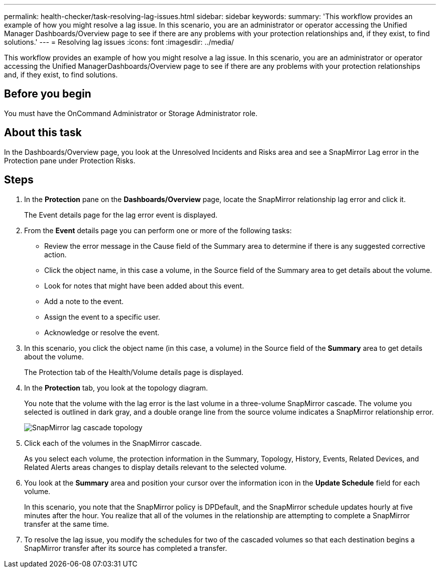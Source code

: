 ---
permalink: health-checker/task-resolving-lag-issues.html
sidebar: sidebar
keywords: 
summary: 'This workflow provides an example of how you might resolve a lag issue. In this scenario, you are an administrator or operator accessing the Unified Manager Dashboards/Overview page to see if there are any problems with your protection relationships and, if they exist, to find solutions.'
---
= Resolving lag issues
:icons: font
:imagesdir: ../media/

[.lead]
This workflow provides an example of how you might resolve a lag issue. In this scenario, you are an administrator or operator accessing the Unified ManagerDashboards/Overview page to see if there are any problems with your protection relationships and, if they exist, to find solutions.

== Before you begin

You must have the OnCommand Administrator or Storage Administrator role.

== About this task

In the Dashboards/Overview page, you look at the Unresolved Incidents and Risks area and see a SnapMirror Lag error in the Protection pane under Protection Risks.

== Steps

. In the *Protection* pane on the *Dashboards/Overview* page, locate the SnapMirror relationship lag error and click it.
+
The Event details page for the lag error event is displayed.

. From the *Event* details page you can perform one or more of the following tasks:
 ** Review the error message in the Cause field of the Summary area to determine if there is any suggested corrective action.
 ** Click the object name, in this case a volume, in the Source field of the Summary area to get details about the volume.
 ** Look for notes that might have been added about this event.
 ** Add a note to the event.
 ** Assign the event to a specific user.
 ** Acknowledge or resolve the event.
. In this scenario, you click the object name (in this case, a volume) in the Source field of the *Summary* area to get details about the volume.
+
The Protection tab of the Health/Volume details page is displayed.

. In the *Protection* tab, you look at the topology diagram.
+
You note that the volume with the lag error is the last volume in a three-volume SnapMirror cascade. The volume you selected is outlined in dark gray, and a double orange line from the source volume indicates a SnapMirror relationship error.
+
image::../media/topology-cascade-lag-error.gif[SnapMirror lag cascade topology]

. Click each of the volumes in the SnapMirror cascade.
+
As you select each volume, the protection information in the Summary, Topology, History, Events, Related Devices, and Related Alerts areas changes to display details relevant to the selected volume.

. You look at the *Summary* area and position your cursor over the information icon in the *Update Schedule* field for each volume.
+
In this scenario, you note that the SnapMirror policy is DPDefault, and the SnapMirror schedule updates hourly at five minutes after the hour. You realize that all of the volumes in the relationship are attempting to complete a SnapMirror transfer at the same time.

. To resolve the lag issue, you modify the schedules for two of the cascaded volumes so that each destination begins a SnapMirror transfer after its source has completed a transfer.
